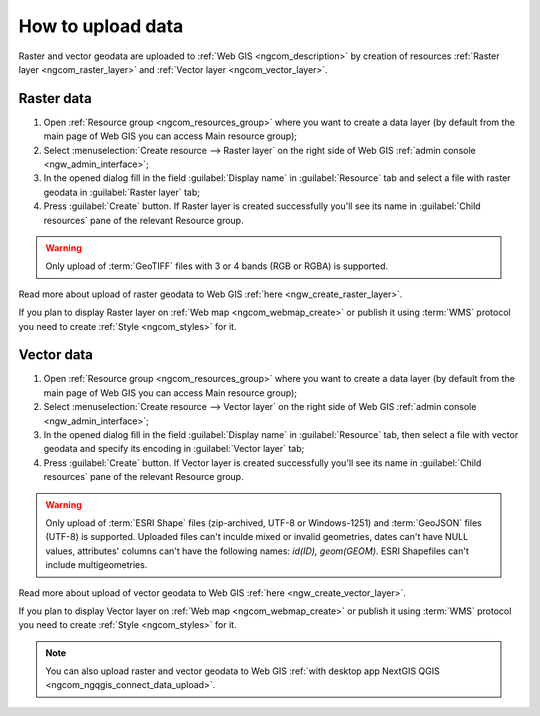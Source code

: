 .. _ngcom_data_upload:

How to upload data
================================

Raster and vector geodata are uploaded to :ref:`Web GIS <ngcom_description>` by creation of resources :ref:`Raster layer <ngcom_raster_layer>` and :ref:`Vector layer <ngcom_vector_layer>`.

.. _ngcom_raster_layer:

Raster data
-------------------------------

#. Open :ref:`Resource group <ngcom_resources_group>` where you want to create a data layer (by default from the main page of Web GIS you can access Main resource group);
#. Select :menuselection:`Create resource --> Raster layer` on the right side of Web GIS :ref:`admin console <ngw_admin_interface>`;
#. In the opened dialog fill in the field :guilabel:`Display name` in :guilabel:`Resource` tab and select a file with raster geodata in :guilabel:`Raster layer` tab;
#. Press :guilabel:`Create` button. If Raster layer is created successfully you'll see its name in :guilabel:`Child resources` pane of the relevant Resource group.

.. warning:: 
	Only upload of :term:`GeoTIFF` files with 3 or 4 bands (RGB or RGBA) is supported.

.. figure:: _static/Raster_layer.gif
   :name: Raster_layer
   :align: center
   :width: 850px

Read more about upload of raster geodata to Web GIS :ref:`here <ngw_create_raster_layer>`. 

If you plan to display Raster layer on :ref:`Web map <ngcom_webmap_create>` or publish it using :term:`WMS` protocol you need to create :ref:`Style <ngcom_styles>` for it.

.. _ngcom_vector_layer:

Vector data
-------------------------------

#. Open :ref:`Resource group <ngcom_resources_group>` where you want to create a data layer (by default from the main page of Web GIS you can access Main resource group);
#. Select :menuselection:`Create resource --> Vector layer` on the right side of Web GIS :ref:`admin console <ngw_admin_interface>`;
#. In the opened dialog fill in the field :guilabel:`Display name` in :guilabel:`Resource` tab, then select a file with vector geodata and specify its encoding in :guilabel:`Vector layer` tab;
#. Press :guilabel:`Create` button. If Vector layer is created successfully you'll see its name in :guilabel:`Child resources` pane of the relevant Resource group.

.. warning:: 
	Only upload of :term:`ESRI Shape` files (zip-archived, UTF-8 or Windows-1251) and :term:`GeoJSON` files (UTF-8) is supported. Uploaded files can't inculde mixed or invalid geometries, dates can't have NULL values, attributes' columns can't have the following names: *id(ID), geom(GEOM)*. ESRI Shapefiles can't include multigeometries.

.. figure:: _static/Vector_layer.gif
   :name: Vector_layer
   :align: center
   :width: 850px

Read more about upload of vector geodata to Web GIS :ref:`here <ngw_create_vector_layer>`.

If you plan to display Vector layer on :ref:`Web map <ngcom_webmap_create>` or publish it using :term:`WMS` protocol you need to create :ref:`Style <ngcom_styles>` for it.

.. note:: 
	You can also upload raster and vector geodata to Web GIS :ref:`with desktop app NextGIS QGIS <ngcom_ngqgis_connect_data_upload>`.
